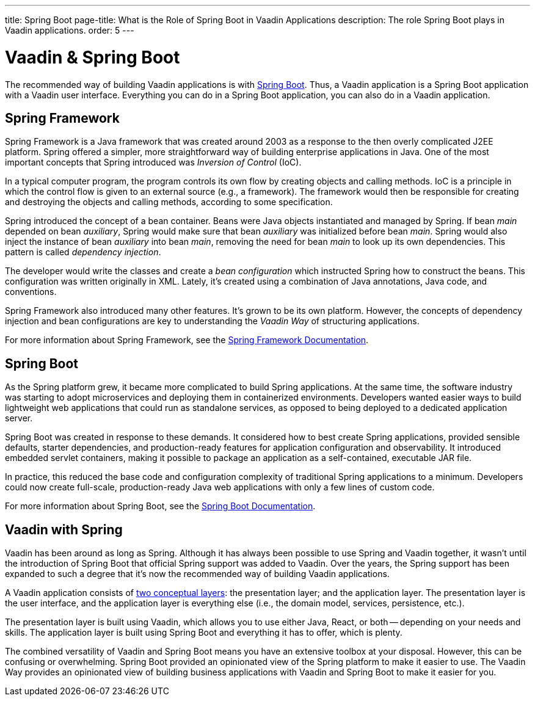---
title: Spring Boot
page-title: What is the Role of Spring Boot in Vaadin Applications
description: The role Spring Boot plays in Vaadin applications.
order: 5
---


= Vaadin & Spring Boot

The recommended way of building Vaadin applications is with https://spring.io/projects/spring-boot[Spring Boot]. Thus, a Vaadin application is a Spring Boot application with a Vaadin user interface. Everything you can do in a Spring Boot application, you can also do in a Vaadin application. 


== Spring Framework

Spring Framework is a Java framework that was created around 2003 as a response to the then overly complicated J2EE platform. Spring offered a simpler, more straightforward way of building enterprise applications in Java. One of the most important concepts that Spring introduced was _Inversion of Control_ (IoC).

In a typical computer program, the program controls its own flow by creating objects and calling methods. IoC is a principle in which the control flow is given to an external source (e.g., a framework). The framework would then be responsible for creating and destroying the objects and calling methods, according to some specification.

Spring introduced the concept of a bean container. Beans were Java objects instantiated and managed by Spring. If bean _main_ depended on bean _auxiliary_, Spring would make sure that bean _auxiliary_ was initialized before bean _main_. Spring would also inject the instance of bean _auxiliary_ into bean _main_, removing the need for bean _main_ to look up its own dependencies. This pattern is called _dependency injection_.

The developer would write the classes and create a _bean configuration_ which instructed Spring how to construct the beans. This configuration was written originally in XML. Lately, it's created using a combination of Java annotations, Java code, and conventions.

Spring Framework also introduced many other features. It's grown to be its own platform. However, the concepts of dependency injection and bean configurations are key to understanding the _Vaadin Way_ of structuring applications.

For more information about Spring Framework, see the https://docs.spring.io/spring-framework/reference/index.html[Spring Framework Documentation].


== Spring Boot

As the Spring platform grew, it became more complicated to build Spring applications. At the same time, the software industry was starting to adopt microservices and deploying them in containerized environments. Developers wanted easier ways to build lightweight web applications that could run as standalone services, as opposed to being deployed to a dedicated application server.

Spring Boot was created in response to these demands. It considered how to best create Spring applications, provided sensible defaults, starter dependencies, and production-ready features for application configuration and observability. It introduced embedded servlet containers, making it possible to package an application as a self-contained, executable JAR file.

In practice, this reduced the base code and configuration complexity of traditional Spring applications to a minimum. Developers could now create full-scale, production-ready Java web applications with only a few lines of custom code.

For more information about Spring Boot, see the https://docs.spring.io/spring-boot/index.html[Spring Boot Documentation].


== Vaadin with Spring

Vaadin has been around as long as Spring. Although it has always been possible to use Spring and Vaadin together, it wasn't until the introduction of Spring Boot that official Spring support was added to Vaadin. Over the years, the Spring support has been expanded to such a degree that it's now the recommended way of building Vaadin applications.

A Vaadin application consists of <<architecture/layers#,two conceptual layers>>: the presentation layer; and the application layer. The presentation layer is the user interface, and the application layer is everything else (i.e., the domain model, services, persistence, etc.).

The presentation layer is built using Vaadin, which allows you to use either Java, React, or both -- depending on your needs and skills. The application layer is built using Spring Boot and everything it has to offer, which is plenty.

The combined versatility of Vaadin and Spring Boot means you have an extensive toolbox at your disposal. However, this can be confusing or overwhelming. Spring Boot provided an opinionated view of the Spring platform to make it easier to use. The Vaadin Way provides an opinionated view of building business applications with Vaadin and Spring Boot to make it easier for you.
